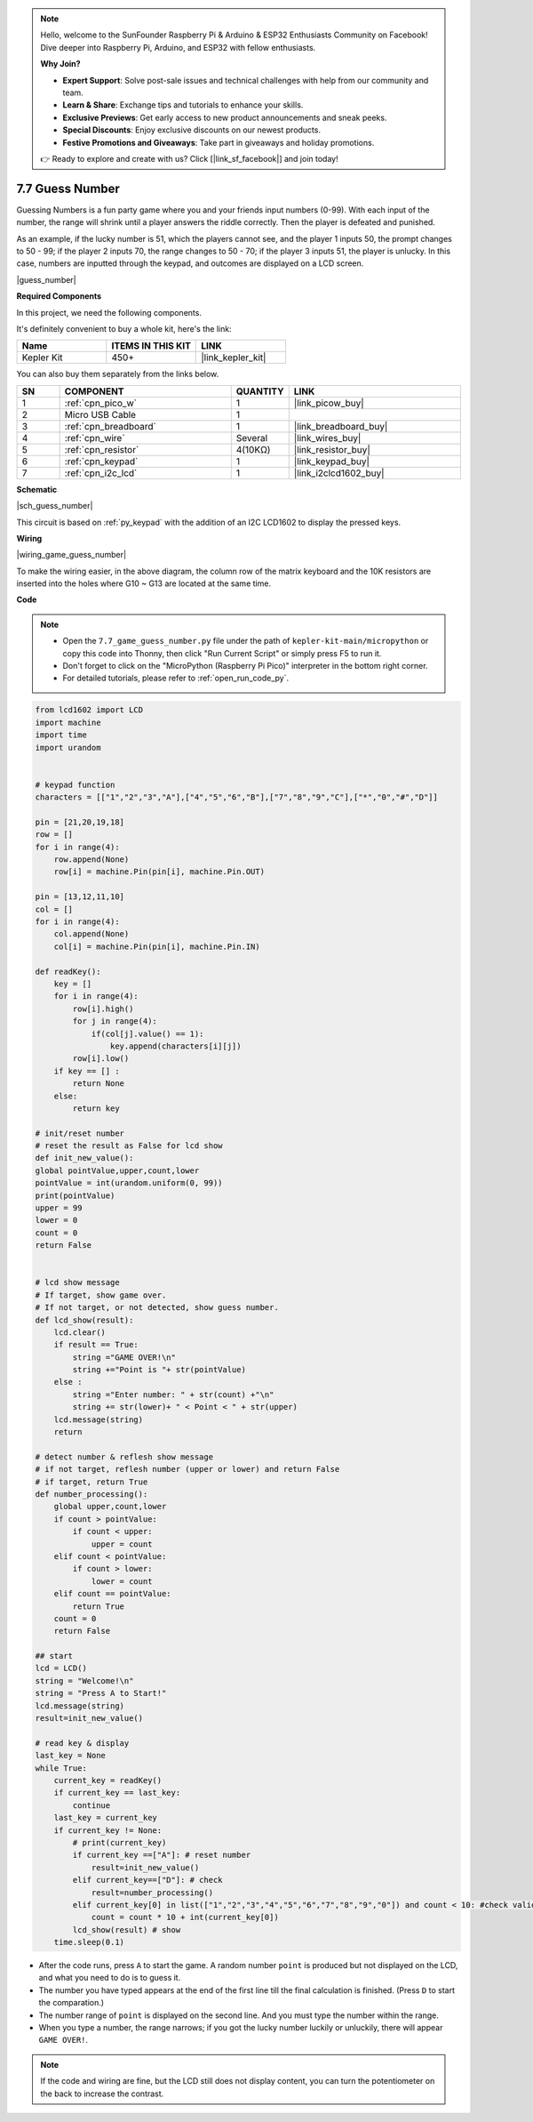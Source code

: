 .. note::

    Hello, welcome to the SunFounder Raspberry Pi & Arduino & ESP32 Enthusiasts Community on Facebook! Dive deeper into Raspberry Pi, Arduino, and ESP32 with fellow enthusiasts.

    **Why Join?**

    - **Expert Support**: Solve post-sale issues and technical challenges with help from our community and team.
    - **Learn & Share**: Exchange tips and tutorials to enhance your skills.
    - **Exclusive Previews**: Get early access to new product announcements and sneak peeks.
    - **Special Discounts**: Enjoy exclusive discounts on our newest products.
    - **Festive Promotions and Giveaways**: Take part in giveaways and holiday promotions.

    👉 Ready to explore and create with us? Click [|link_sf_facebook|] and join today!

.. _py_guess_number:

7.7 Guess Number
==============================


Guessing Numbers is a fun party game where you and your friends input numbers (0-99). With each input of the number, the range will shrink until a player answers the riddle correctly. Then the player is defeated and punished. 

As an example, if the lucky number is 51, which the players cannot see, and the player 1 inputs 50, the prompt changes to 50 - 99; if the player 2 inputs 70, the range changes to 50 - 70; if the player 3 inputs 51, the player is unlucky. In this case, numbers are inputted through the keypad, and outcomes are displayed on a LCD screen.

|guess_number|

**Required Components**

In this project, we need the following components. 

It's definitely convenient to buy a whole kit, here's the link: 

.. list-table::
    :widths: 20 20 20
    :header-rows: 1

    *   - Name	
        - ITEMS IN THIS KIT
        - LINK
    *   - Kepler Kit	
        - 450+
        - |link_kepler_kit|

You can also buy them separately from the links below.


.. list-table::
    :widths: 5 20 5 20
    :header-rows: 1

    *   - SN
        - COMPONENT	
        - QUANTITY
        - LINK

    *   - 1
        - :ref:`cpn_pico_w`
        - 1
        - |link_picow_buy|
    *   - 2
        - Micro USB Cable
        - 1
        - 
    *   - 3
        - :ref:`cpn_breadboard`
        - 1
        - |link_breadboard_buy|
    *   - 4
        - :ref:`cpn_wire`
        - Several
        - |link_wires_buy|
    *   - 5
        - :ref:`cpn_resistor`
        - 4(10KΩ)
        - |link_resistor_buy|
    *   - 6
        - :ref:`cpn_keypad`
        - 1
        - |link_keypad_buy|
    *   - 7
        - :ref:`cpn_i2c_lcd`
        - 1
        - |link_i2clcd1602_buy|


**Schematic**


|sch_guess_number|

This circuit is based on :ref:`py_keypad` with the addition of an I2C LCD1602 to display the pressed keys.


**Wiring**

|wiring_game_guess_number| 

To make the wiring easier, in the above diagram, the column row of the matrix keyboard and the 10K resistors are inserted into the holes where G10 ~ G13 are located at the same time.


**Code**

.. note::

    * Open the ``7.7_game_guess_number.py`` file under the path of ``kepler-kit-main/micropython`` or copy this code into Thonny, then click "Run Current Script" or simply press F5 to run it.

    * Don't forget to click on the "MicroPython (Raspberry Pi Pico)" interpreter in the bottom right corner. 

    * For detailed tutorials, please refer to :ref:`open_run_code_py`.

.. code-block:: python

    from lcd1602 import LCD
    import machine
    import time
    import urandom


    # keypad function
    characters = [["1","2","3","A"],["4","5","6","B"],["7","8","9","C"],["*","0","#","D"]]

    pin = [21,20,19,18]
    row = []
    for i in range(4):
        row.append(None)
        row[i] = machine.Pin(pin[i], machine.Pin.OUT)

    pin = [13,12,11,10]
    col = []
    for i in range(4):
        col.append(None)
        col[i] = machine.Pin(pin[i], machine.Pin.IN)

    def readKey():
        key = []
        for i in range(4):
            row[i].high()
            for j in range(4):
                if(col[j].value() == 1):
                    key.append(characters[i][j])
            row[i].low()
        if key == [] :
            return None
        else:
            return key

    # init/reset number
    # reset the result as False for lcd show
    def init_new_value():
    global pointValue,upper,count,lower
    pointValue = int(urandom.uniform(0, 99))
    print(pointValue)
    upper = 99
    lower = 0
    count = 0
    return False


    # lcd show message
    # If target, show game over.
    # If not target, or not detected, show guess number.
    def lcd_show(result):
        lcd.clear()
        if result == True: 
            string ="GAME OVER!\n"
            string +="Point is "+ str(pointValue)
        else : 
            string ="Enter number: " + str(count) +"\n"
            string += str(lower)+ " < Point < " + str(upper)
        lcd.message(string)
        return  

    # detect number & reflesh show message 
    # if not target, reflesh number (upper or lower) and return False
    # if target, return True 
    def number_processing():
        global upper,count,lower
        if count > pointValue:
            if count < upper:
                upper = count
        elif count < pointValue:
            if count > lower:
                lower = count
        elif count == pointValue:
            return True
        count = 0
        return False 

    ## start
    lcd = LCD()
    string = "Welcome!\n"
    string = "Press A to Start!"
    lcd.message(string)
    result=init_new_value()

    # read key & display
    last_key = None
    while True:
        current_key = readKey()
        if current_key == last_key:
            continue
        last_key = current_key
        if current_key != None:
            # print(current_key)
            if current_key ==["A"]: # reset number
                result=init_new_value() 
            elif current_key==["D"]: # check
                result=number_processing()
            elif current_key[0] in list(["1","2","3","4","5","6","7","8","9","0"]) and count < 10: #check validity & limit digits
                count = count * 10 + int(current_key[0])
            lcd_show(result) # show 
        time.sleep(0.1)

* After the code runs, press ``A`` to start the game. A random number ``point`` is produced but not displayed on the LCD, and what you need to do is to guess it. 
* The number you have typed appears at the end of the first line till the final calculation is finished. (Press ``D`` to start the comparation.)
* The number range of ``point`` is displayed on the second line. And you must type the number within the range. 
* When you type a number, the range narrows; if you got the lucky number luckily or unluckily, there will appear ``GAME OVER!``.

.. note:: 
    If the code and wiring are fine, but the LCD still does not display content, you can turn the potentiometer on the back to increase the contrast.
